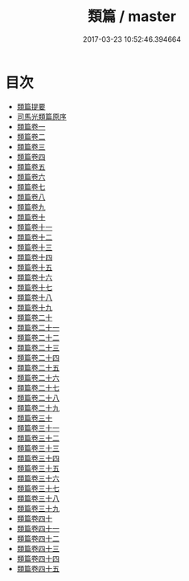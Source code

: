 #+TITLE: 類篇 / master
#+DATE: 2017-03-23 10:52:46.394664
* 目次
 - [[file:KR1j0029_000.txt::000-1a][類篇提要]]
 - [[file:KR1j0029_000.txt::000-4a][司馬光類篇原序]]
 - [[file:KR1j0029_001.txt::001-1a][類篇卷一]]
 - [[file:KR1j0029_002.txt::002-1a][類篇卷二]]
 - [[file:KR1j0029_003.txt::003-1a][類篇卷三]]
 - [[file:KR1j0029_004.txt::004-1a][類篇卷四]]
 - [[file:KR1j0029_005.txt::005-1a][類篇卷五]]
 - [[file:KR1j0029_006.txt::006-1a][類篇卷六]]
 - [[file:KR1j0029_007.txt::007-1a][類篇卷七]]
 - [[file:KR1j0029_008.txt::008-1a][類篇卷八]]
 - [[file:KR1j0029_009.txt::009-1a][類篇卷九]]
 - [[file:KR1j0029_010.txt::010-1a][類篇卷十]]
 - [[file:KR1j0029_011.txt::011-1a][類篇卷十一]]
 - [[file:KR1j0029_012.txt::012-1a][類篇卷十二]]
 - [[file:KR1j0029_013.txt::013-1a][類篇卷十三]]
 - [[file:KR1j0029_014.txt::014-1a][類篇卷十四]]
 - [[file:KR1j0029_015.txt::015-1a][類篇卷十五]]
 - [[file:KR1j0029_016.txt::016-1a][類篇卷十六]]
 - [[file:KR1j0029_017.txt::017-1a][類篇卷十七]]
 - [[file:KR1j0029_018.txt::018-1a][類篇卷十八]]
 - [[file:KR1j0029_019.txt::019-1a][類篇卷十九]]
 - [[file:KR1j0029_020.txt::020-1a][類篇卷二十]]
 - [[file:KR1j0029_021.txt::021-1a][類篇卷二十一]]
 - [[file:KR1j0029_022.txt::022-1a][類篇卷二十二]]
 - [[file:KR1j0029_023.txt::023-1a][類篇卷二十三]]
 - [[file:KR1j0029_024.txt::024-1a][類篇卷二十四]]
 - [[file:KR1j0029_025.txt::025-1a][類篇卷二十五]]
 - [[file:KR1j0029_026.txt::026-1a][類篇卷二十六]]
 - [[file:KR1j0029_027.txt::027-1a][類篇卷二十七]]
 - [[file:KR1j0029_028.txt::028-1a][類篇卷二十八]]
 - [[file:KR1j0029_029.txt::029-1a][類篇卷二十九]]
 - [[file:KR1j0029_030.txt::030-1a][類篇卷三十]]
 - [[file:KR1j0029_031.txt::031-1a][類篇卷三十一]]
 - [[file:KR1j0029_032.txt::032-1a][類篇卷三十二]]
 - [[file:KR1j0029_033.txt::033-1a][類篇卷三十三]]
 - [[file:KR1j0029_034.txt::034-1a][類篇卷三十四]]
 - [[file:KR1j0029_035.txt::035-1a][類篇卷三十五]]
 - [[file:KR1j0029_036.txt::036-1a][類篇卷三十六]]
 - [[file:KR1j0029_037.txt::037-1a][類篇卷三十七]]
 - [[file:KR1j0029_038.txt::038-1a][類篇卷三十八]]
 - [[file:KR1j0029_039.txt::039-1a][類篇卷三十九]]
 - [[file:KR1j0029_040.txt::040-1a][類篇卷四十]]
 - [[file:KR1j0029_041.txt::041-1a][類篇卷四十一]]
 - [[file:KR1j0029_042.txt::042-1a][類篇卷四十二]]
 - [[file:KR1j0029_043.txt::043-1a][類篇卷四十三]]
 - [[file:KR1j0029_044.txt::044-1a][類篇卷四十四]]
 - [[file:KR1j0029_045.txt::045-1a][類篇卷四十五]]
